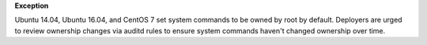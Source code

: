 **Exception**

Ubuntu 14.04, Ubuntu 16.04, and CentOS 7 set system commands to be owned by
root by default. Deployers are urged to review ownership changes via auditd
rules to ensure system commands haven't changed ownership over time.
